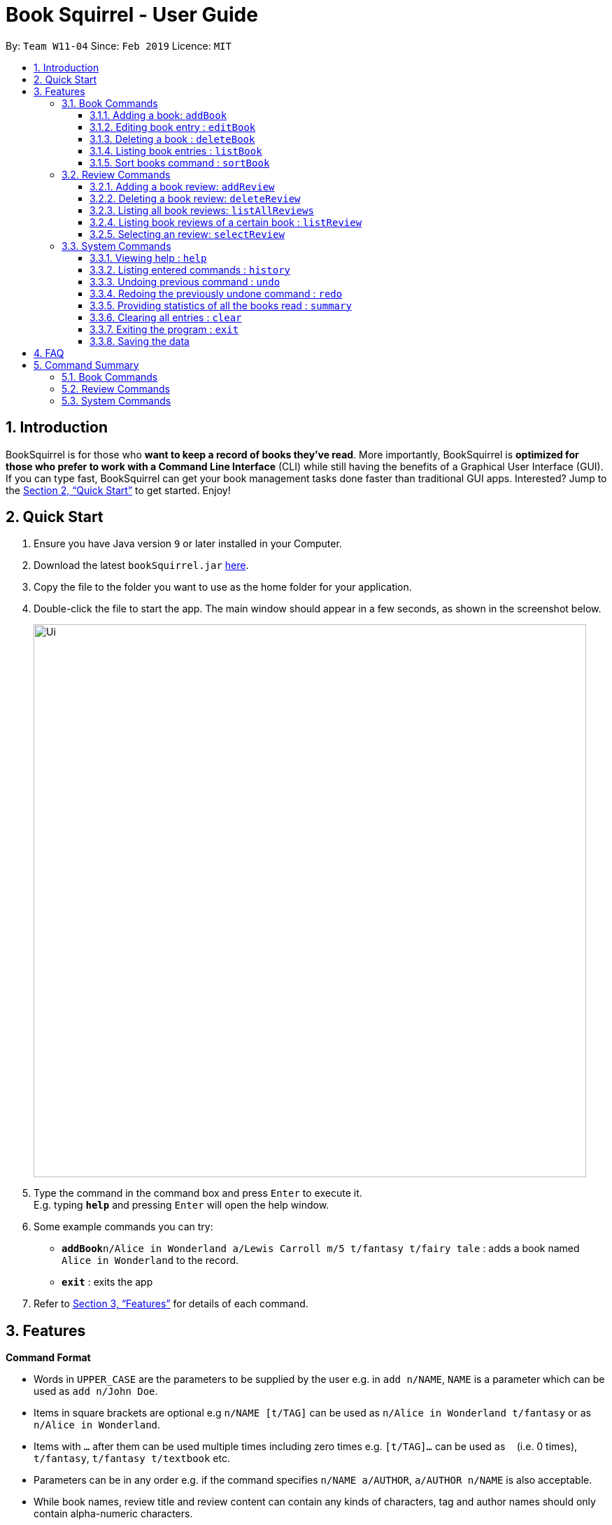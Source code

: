 = Book Squirrel - User Guide
:site-section: UserGuide
:toc:
:toclevels: 4
:toc-title:
:toc-placement: preamble
:sectnums:
:imagesDir: images
:stylesDir: stylesheets
:xrefstyle: full
:experimental:
ifdef::env-github[]
:tip-caption: :bulb:
:note-caption: :information_source:
endif::[]
:repoURL: https://github.com/cs2103-ay1819s2-w11-4/main

By: `Team W11-04`      Since: `Feb 2019`      Licence: `MIT`

== Introduction

BookSquirrel is for those who *want to keep a record of books they've read*. More importantly, BookSquirrel is *optimized for those who prefer to work with a Command Line Interface* (CLI) while still having the benefits of a Graphical User Interface (GUI). If you can type fast, BookSquirrel can get your book management tasks done faster than traditional GUI apps. Interested? Jump to the <<Quick Start>> to get started. Enjoy!

== Quick Start

.  Ensure you have Java version `9` or later installed in your Computer.
.  Download the latest `bookSquirrel.jar` link:{repoURL}/releases[here].
.  Copy the file to the folder you want to use as the home folder for your application.
.  Double-click the file to start the app. The main window should appear in a few seconds, as shown in the screenshot below.
+
image::Ui.png[width="790"]
+
.  Type the command in the command box and press kbd:[Enter] to execute it. +
E.g. typing *`help`* and pressing kbd:[Enter] will open the help window.
.  Some example commands you can try:

* **`addBook`**`n/Alice in Wonderland a/Lewis Carroll m/5 t/fantasy t/fairy tale` : adds a book named `Alice in Wonderland` to the record.
* *`exit`* : exits the app

.  Refer to <<Features>> for details of each command.

[[Features]]
== Features

[[Command-Format]]
====
*Command Format*

* Words in `UPPER_CASE` are the parameters to be supplied by the user e.g. in `add n/NAME`, `NAME` is a parameter which can be used as `add n/John Doe`.
* Items in square brackets are optional e.g `n/NAME [t/TAG]` can be used as `n/Alice in Wonderland t/fantasy` or as `n/Alice in Wonderland`.
* Items with `…`​ after them can be used multiple times including zero times e.g. `[t/TAG]...` can be used as `{nbsp}` (i.e. 0 times), `t/fantasy`, `t/fantasy t/textbook` etc.
* Parameters can be in any order e.g. if the command specifies `n/NAME a/AUTHOR`, `a/AUTHOR n/NAME` is also acceptable.
* While book names, review title and review content can contain any kinds of characters, tag and author names should only contain alpha-numeric characters.
* Book name and author name should not exceed 50 characters (space included).
* Review title should not exceed 70 characters (space included).
* Review content should not exceed 350 characters (space included).
* Rating should be integer from 0 to 10 inclusive and the input should be 1 or 2 digit number.
* Tags should not exceed 20 characters (space included).
====

// tag::book[]
=== Book Commands

==== Adding a book: `addBook`

Adds a book to the book shelf +
Format: `addBook n/BOOKNAME a/author m/RATING(0-10) [t/TAG]…​`

Examples:

* `addBook n/Alice in Wonderland a/Lewis Carroll m/5 t/fantasy t/fairy tale` +
Adds a book named Alice in Wonderland to the record. The book is written by Lewis Carroll, rated 5 stars, and labeled with tags ‘fantasy’ and ‘fairy tale’.
* `addBook n/Structure and Interpretation of Computer Programs a/Hal Abelson Jerry Sussman m/4 t/textbook` +
Adds a book named Structure and Interpretation of Computer Programs to the record. The book is written by Hal Abelson Jerry Sussman, rated 4 stars, and labeled with tag ‘textbook’.

****
* The book name is case sensitive
* Two books with same book name are considered same book
* Trying to add a book which is already present in the book shelf will result in duplicate book error, and the addBook command will fail
* If multiple valid parameters are supplied to the same field (E.g. addBook n/A n/B), the latter one will be took as the input
* Take a look at <<Command-Format>> to see the valid format for each parameter
****

==== Editing book entry : `editBook`

Edits an existing book entry (eg. edit the mark, author or tag). +
Format: `editBook INDEX [n/BOOKNAME] [a/AUTHOR] [m/RATING] [t/TAG]...`

****
* Edits the book at the specified INDEX. The index refers to the index number shown in the displayed book list. The index must be a positive integer 1, 2, 3, …​
* Edit a book with new name same as the name of other book which is already existing in book shelf is not allowed
* At least one of the optional fields must be provided.
* If multiple valid parameters are supplied to the same field (E.g. addBook n/A n/B), the latter one will be took as the input
* Take a look at <<Command Format>> to see the valid format for each parameter
* Existing values will be updated to the input values
* When editing tags, the existing tags of the book will be removed i.e adding of tags is not cumulative
* You can remove all the book’s tags by typing t/ without specifying any tags after it
****

Examples:

* `editBook 1 n/Alice in Wonderland a/some author t/some tag` +
Change the name, author, tag of the first book to Alice in Wonderland, some author, some tag.
* `editBook 2 t/` +
Clear all the existing tags of the second book in the result list.

==== Deleting a book : `deleteBook`

Deletes the specified book from the book list. +
Format: `deleteBook INDEX`

****
* Deletes the book of the specified `INDEX`.
* All the reviews of the deleted book will also be deleted.
* The index refers to the index number shown in the displayed book list.
* The index must be a positive integer 1, 2, 3, …​
****

Examples:

* `listBook n/Computer Security` +
`deleteBook 1` +
Deletes the 1st book in the results of the listBook command.
// end::book[]

// tag::list[]
==== Listing book entries : `listBook`

Shows a list of all book entries, with the specified TAG and RATING. +
Format: `listBook [n/BOOKNAME] [a/AUTHOR] [t/TAG] [m/RATING]`

****
* The search is case insensitive. e.g `hans` will match `Hans`
* The order of the keywords does not matter. e.g. `Alice Wonderland` will match `Wonderland Alice`
* Only full words will be matched e.g. `Han` will not match `Hans`
* Only books match at least one criteria of each each kind will be returned. For example, if two book name keywords and two tag keywords are provided, book that matches at least one name keyword and at least one tag keyword will be displayed. Books only has name key word found but no tah key words matching will not be selected.
* If no search criteria given, the command will give the complete list of the books
* For book name searching, books matching at least one keyword will be returned. e.g. `Alice` will return `Alice in Wonderland`, `the Westminster Alice`
* For author name searching, books whose author name matching at least one keyword will be returned. e.g. `James` will return books whose author name is `Henry James`
* For tag searching, books containing at least one tag will be returned. e.g. `computer` will return `Computer Organisation`, `Computer Networks`
* For rating search, books whose rating are included will be returned.
****

Examples:

* `listBook t/textbook m/5`
* `listBook n/CS2104T t/textbook`
* `listBook m/5`

// end::list[]

==== Sort books command : `sortBook`

sort bookList in specify order. +
Format: `sortBook st/TYPE... [o/ORDER] [o1/ORDER] [o2/ORDER] [o3/ORDER]`

****
* TYPE can only be either *AUTHOR*, *NAME* or *RATING*.
* Able to sort more than one *TYPE* by writing down more than one *TYPE* after the *sortBook*.
* ORDER can be either *ASC*(ascending) and *DES*(descending).
* Omit o/ORDER, it will sort in *ASC*(ascending).
* o1, o2, o3 is corresponding specify order for each *TYPE* that specify in front.
* o/ORDER is the orderfor all *TYPEs*, it will overwrite order if both o and o1 appear at same time.
* *TYPE* and *ORDER* are all case-insensitive.
****

Examples:

* `sortBook st/name`
sort bookList by book name in ascending order.
* `sortBook st/rating st/name o1/des`
sort bookList by rating of the book in descending order and if they having same rating it will sort them by book name is asc order.
* `sortBook st/author st/rating o/des o2/asc`
sort bookList by author in descending order and if they having same rating it will sort them by rating in des order.(o/des overwrite o2/asc)

// tag::reviews[]

=== Review Commands

==== Adding a book review: `addReview`

Adds a book review to a certain book in the book list +

Format: `addReview n/BOOKNAME rt/REVIEW TITLE r/REVIEW MESSAGE`

Examples:

* `addReview n/Alice in Wonderland rt/An interesting child book r/While Lewis Carroll purists will scoff at the aging of his curious young protagonist, most movie audiences will enjoy this colorful world.`
* `addReview n/Structure and Interpretation of Computer Programs rt/Computing Bible r/A very difficult book:(`

****
* The book having specified `BOOKNAME` must already exist in the Book Shelf.
* `BOOKNAME` and `REVIEW TITLE` should not contain more than 50 characters.
* `REVIEW MESSAGE` should not contain more than 400 characters.
****

==== Deleting a book review: `deleteReview`

Deletes the review of the specified index number from the review list. +
Format: `deleteReview INDEX`

Example:

* `deleteReview 1`

****
* Deletes the review of the specified `INDEX`.
* The index refers to the index number shown in the displayed review list.
* The index must be a positive integer 1, 2, 3, …​
****

==== Listing all book reviews: `listAllReviews`
Lists all the reviews in the Book Shelf. +
Format: `listAllReviews`

==== Listing book reviews of a certain book : `listReview`

Lists the reviews of the book identified by the index number used in the displayed book list. +
Format: `listReview INDEX`

Example:

* `listReview 1`

****
* Lists the review of the book at the specified `INDEX`.
* The index refers to the index number shown in the displayed book list.
* The index must be a positive integer 1, 2, 3, …​
****

==== Selecting an review: `selectReview`
Selects a review.

Format: `selectReview INDEX`

Example:

* `selectReview 1`
****
* Selects the review of the specified `INDEX`.
* The complete review will be displayed at the rightmost panel.
* The index refers to the index number shown in the displayed review list.
* The index must be a positive integer 1, 2, 3, …​
****

// end::reviews[]

=== System Commands

==== Viewing help : `help`

Offer a guide of all possible commands. +
Format: `help`

==== Listing entered commands : `history`

Lists all the commands that you have entered in reverse chronological order. +
Format: `history`

[NOTE]
====
Pressing the kbd:[&uarr;] and kbd:[&darr;] arrows will display the previous and next input respectively in the command box.
====

// tag::undoredo[]
==== Undoing previous command : `undo`

Restores the records to the state before the previous _undoable_ command was executed. +
Format: `undo`

[NOTE]
====
Undoable commands: those commands that modify the records content (`addBook`, `addReview`, `deleteBook`, `deleteReview`, `editBook`, `sortBook` and `clear`).
====

Examples:

* `listBook n/Alice` +
`deleteBook 1` +
`undo` (reverses the `deleteBook 1` command) +

* `sortBook st/rating` +
`undo` (reverses the `sortBook st/rating` command) +

* `listBook a/James` +
`undo` +
The `undo` command fails as there are no undoable commands executed previously.

* `deleteBook 1` +
`clear` +
`undo` (reverses the `clear` command) +
`undo` (reverses the `deleteBook 1` command) +

==== Redoing the previously undone command : `redo`

Reverses the most recent `undo` command. +
Format: `redo`

Examples:

* `deleteBook 1` +
`undo` (reverses the `deleteBook 1` command) +
`redo` (reapplies the `deleteBook 1` command) +

* `deleteBook 1` +
`redo` +
The `redo` command fails as there are no `undo` commands executed previously.

// tag::summary[]

==== Providing statistics of all the books read : `summary`

Generate a summary of all the books read so far. +
Format: `summary`

****
* The summary will list out how many books you've read.
* The summary will also list out authors appear more than once in your book shelf.
* The summary will also list out books of the highest score.
* The summary will also list out tags appear more than once in your book shelf.
****

Examples:

* `summary`
An example of a summary `You've read 9 books. You prefered books by Erika Leonard, as you've read: Fifty Shades of Grey, Fifty Shades Darker. These book receive a rating of 10 from you: To Kill a Mocking Bird. You preferred books that you labeled as fantasy(including The Hunger Games, Life of Pi).`

// end::summary[]

==== Clearing all entries : `clear`

Clears all entries from the book shelf. +
Format: `clear`

==== Exiting the program : `exit`

Exits the program. +
Format: `exit`

==== Saving the data

Book review data are saved in the hard disk automatically after any command that changes the data. +
There is no need to save manually.

== FAQ

*Q*: How do I transfer my data to another Computer? +
*A*: Install the app in the other computer and overwrite the empty data file it creates with the file that contains the data of your previous Book Squirrel folder.

== Command Summary

=== Book Commands
* *AddBook* `addBook n/BOOKNAME a/author m/RATING(0-10) [t/TAG]…` +
e.g. `addBook n/Alice in Wonderland a/Lewis Carroll m/5 t/fantasy t/textbook`
* *EditBook* : `edit INDEX [n/BOOKNAME] [a/AUTHOR] [m/RATING]...` +
e.g. `edit 1 n/Alice in Wonderland a/some author`
* *DeleteBook* : `deleteBook INDEX` +
e.g. `deleteBook 4`
* *ListBook* : `listBook [n/NAME] [t/TAG] [m/RATING] [a/Author]` +
e.g. `listBook t/textbook m/5`
* *sortBook* : `sortBook st/TYPE o/ORDER` +
e.g. `sortBook st/AUTHOR o/ASC`

=== Review Commands
* *AddReview* `addReview n/BOOKNAME r/review` +
e.g. `addReview n/Alice in Wonderland r/While Lewis Carroll purists will scoff at the aging of his curious young protagonist, most movie audiences will enjoy this colorful world.`
* *DeleteReview* : `deleteReview INDEX` +
eg. `deleteReview 1`
* *ListAllReviews* : `listAllReviews` +
e.g. `listAllReviews`
* *ListReview* : `listReview INDEX` +
e.g. `listReview 1`
* *SelectReview* : `selectReview INDEX` +
e.g. `selectReview 1`

=== System Commands
* *Help* : `help`
* *History* : `history`
* *Undo* : `undo`
* *Redo* : `redo`
* *Summary* : `summary`
* *Clear* : `clear`
* *Exit* : `exit`
